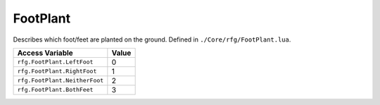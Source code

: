 
FootPlant
========================================================
Describes which foot/feet are planted on the ground. Defined in ``./Core/rfg/FootPlant.lua``.

================================== ==========
Access Variable                    Value     
================================== ==========
``rfg.FootPlant.LeftFoot``         0
``rfg.FootPlant.RightFoot``        1
``rfg.FootPlant.NeitherFoot``      2
``rfg.FootPlant.BothFeet``         3   
================================== ==========
